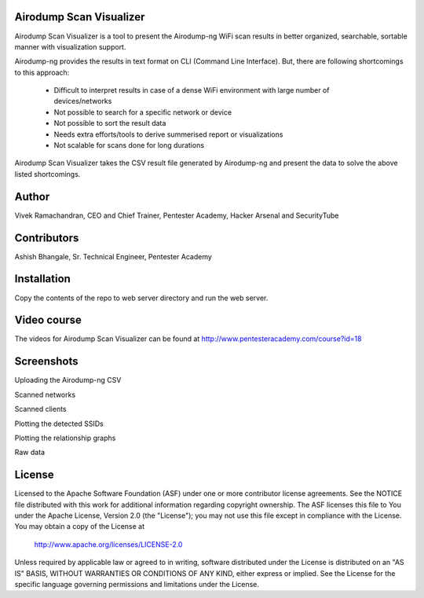 .. image:: https://user-images.githubusercontent.com/743886/36367123-4c008486-1577-11e8-8dcb-574f9c426942.png

#########################################################################
Airodump Scan Visualizer
#########################################################################

Airodump Scan Visualizer is a tool to present the Airodump-ng WiFi scan results in better organized, searchable, sortable manner with visualization support.

Airodump-ng provides the results in text format on CLI (Command Line Interface). But, there are following shortcomings to this approach:

 - Difficult to interpret results in case of a dense WiFi environment with large number of devices/networks
 - Not possible to search for a specific network or device 
 - Not possible to sort the result data
 - Needs extra efforts/tools to derive summerised report or visualizations
 - Not scalable for scans done for long durations

Airodump Scan Visualizer takes the CSV result file generated by Airodump-ng and present the data to solve the above listed shortcomings.

#######
Author
#######
Vivek Ramachandran, CEO and Chief Trainer, Pentester Academy, Hacker Arsenal and SecurityTube

#############
Contributors
#############
Ashish Bhangale, Sr. Technical Engineer, Pentester Academy

#############
Installation
#############
Copy the contents of the repo to web server directory and run the web server.


##############
Video course
##############
The videos for Airodump Scan Visualizer can be found at http://www.pentesteracademy.com/course?id=18

############
Screenshots
############

Uploading the Airodump-ng CSV

.. image:: https://user-images.githubusercontent.com/743886/36367141-5f371fa6-1577-11e8-9b1f-6917b26bb217.png

Scanned networks

.. image:: https://user-images.githubusercontent.com/743886/36367151-6879d14e-1577-11e8-8d7e-3de6e1849108.png

Scanned clients

.. image:: https://user-images.githubusercontent.com/743886/36367161-71caad4a-1577-11e8-88f2-6146e2c41545.png

Plotting the detected SSIDs

.. image:: https://user-images.githubusercontent.com/743886/36367169-7921736c-1577-11e8-82d5-26f081859375.png

Plotting the relationship graphs

.. image:: https://user-images.githubusercontent.com/743886/36367174-808598f4-1577-11e8-9b48-88a12c14694c.png

Raw data

.. image:: https://user-images.githubusercontent.com/743886/36367183-88b2a94a-1577-11e8-9952-1f42730919fc.png


########
License
########

Licensed to the Apache Software Foundation (ASF) under one or more
contributor license agreements.  See the NOTICE file distributed with
this work for additional information regarding copyright ownership.
The ASF licenses this file to You under the Apache License, Version 2.0
(the "License"); you may not use this file except in compliance with
the License.  You may obtain a copy of the License at

      http://www.apache.org/licenses/LICENSE-2.0

Unless required by applicable law or agreed to in writing, software
distributed under the License is distributed on an "AS IS" BASIS,
WITHOUT WARRANTIES OR CONDITIONS OF ANY KIND, either express or implied.
See the License for the specific language governing permissions and
limitations under the License.